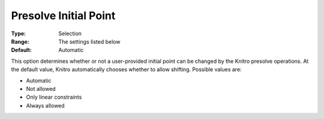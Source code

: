 .. _KNITRO_Presolve_-_Presolve_Initial_Point_Shift:


Presolve Initial Point 
=======================



:Type:	Selection	
:Range:	The settings listed below	
:Default:	Automatic



This option determines whether or not a user-provided initial point can be changed by the Knitro presolve operations. At the default value, Knitro automatically chooses whether to allow shifting. Possible values are:



*	Automatic
*	Not allowed
*	Only linear constraints
*	Always allowed






